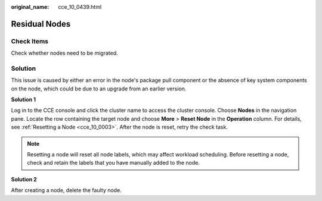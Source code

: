 :original_name: cce_10_0439.html

.. _cce_10_0439:

Residual Nodes
==============

Check Items
-----------

Check whether nodes need to be migrated.

Solution
--------

This issue is caused by either an error in the node's package pull component or the absence of key system components on the node, which could be due to an upgrade from an earlier version.

**Solution 1**

Log in to the CCE console and click the cluster name to access the cluster console. Choose **Nodes** in the navigation pane. Locate the row containing the target node and choose **More** > **Reset Node** in the **Operation** column. For details, see :ref:`Resetting a Node <cce_10_0003>`. After the node is reset, retry the check task.

.. note::

   Resetting a node will reset all node labels, which may affect workload scheduling. Before resetting a node, check and retain the labels that you have manually added to the node.

**Solution 2**

After creating a node, delete the faulty node.
